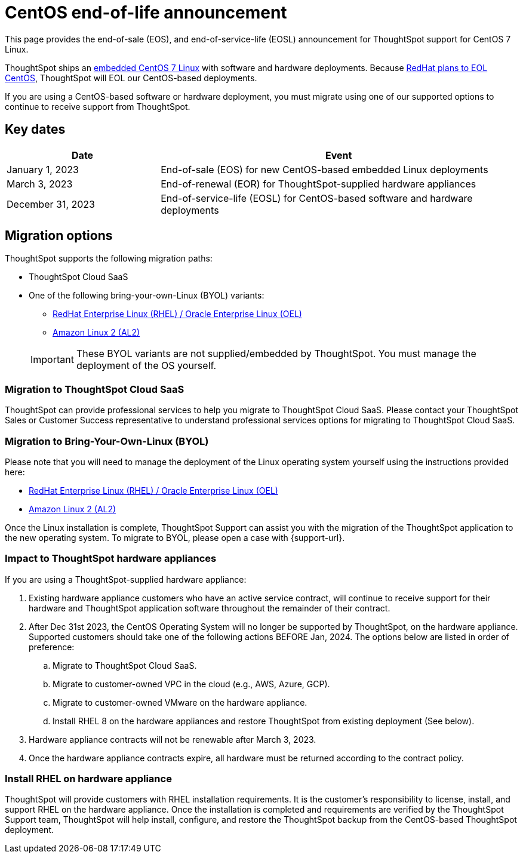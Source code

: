 = CentOS end-of-life announcement
:last_updated: 10/14/2022
:linkattrs:
:experimental:
:description: End-of-life information about CentOS-based ThoughtSpot software and hardware deployments.

This page provides the end-of-sale (EOS), and end-of-service-life (EOSL) announcement for ThoughtSpot support for CentOS 7 Linux.

ThoughtSpot ships an xref:security-thoughtspot-lifecycle.adoc[embedded CentOS 7 Linux] with software and hardware deployments. Because https://endoflife.date/centos[RedHat plans to EOL CentOS^], ThoughtSpot will EOL our CentOS-based deployments.

If you are using a CentOS-based software or hardware deployment, you must migrate using one of our supported options to continue to receive support from ThoughtSpot.

== Key dates

[cols="30%,70%"]
|===
|Date |Event

|January 1, 2023
|End-of-sale (EOS) for new CentOS-based embedded Linux deployments

|March 3, 2023
|End-of-renewal (EOR) for ThoughtSpot-supplied hardware appliances

|December 31, 2023
|End-of-service-life (EOSL) for CentOS-based software and hardware deployments
|===

== Migration options

ThoughtSpot supports the following migration paths:

* ThoughtSpot Cloud SaaS
* One of the following bring-your-own-Linux (BYOL) variants:
** xref:rhel.adoc[RedHat Enterprise Linux (RHEL) / Oracle Enterprise Linux (OEL)]
** xref:al2.adoc[Amazon Linux 2 (AL2)]

+
IMPORTANT: These BYOL variants are not supplied/embedded by ThoughtSpot. You must manage the deployment of the OS yourself.

=== Migration to ThoughtSpot Cloud SaaS

ThoughtSpot can provide professional services to help you migrate to ThoughtSpot Cloud SaaS. Please contact your ThoughtSpot Sales or Customer Success representative to understand professional services options for migrating to ThoughtSpot Cloud SaaS.

=== Migration to Bring-Your-Own-Linux (BYOL)

Please note that you will need to manage the deployment of the Linux operating system yourself using the instructions provided here:

* xref:rhel.adoc[RedHat Enterprise Linux (RHEL) / Oracle Enterprise Linux (OEL)]
* xref:al2.adoc[Amazon Linux 2 (AL2)]

Once the Linux installation is complete, ThoughtSpot Support can assist you with the migration of the ThoughtSpot application to the new operating system. To migrate to BYOL, please open a case with {support-url}.

=== Impact to ThoughtSpot hardware appliances

If you are using a ThoughtSpot-supplied hardware appliance:

. Existing hardware appliance customers who have an active service contract, will continue to receive support for their hardware and ThoughtSpot application software throughout the remainder of their contract.
. After Dec 31st 2023, the CentOS Operating System will no longer be supported by ThoughtSpot, on the hardware appliance. Supported customers should take one of the following actions BEFORE Jan, 2024. The options below are listed in order of preference:

.. Migrate to ThoughtSpot Cloud SaaS.
.. Migrate to customer-owned VPC in the cloud (e.g., AWS, Azure, GCP).
.. Migrate to customer-owned VMware on the hardware appliance.
.. Install RHEL 8 on the hardware appliances and restore ThoughtSpot from existing deployment (See below).
. Hardware appliance contracts will not be renewable after March 3, 2023.
. Once the hardware appliance contracts expire, all hardware must be returned according to the contract policy.

=== Install RHEL on hardware appliance

ThoughtSpot will provide customers with RHEL installation requirements. It is the customer's responsibility to license, install, and support RHEL on the hardware appliance. Once the installation is completed and requirements are verified by the ThoughtSpot Support team, ThoughtSpot will help install, configure, and restore the ThoughtSpot backup from the CentOS-based ThoughtSpot deployment.

